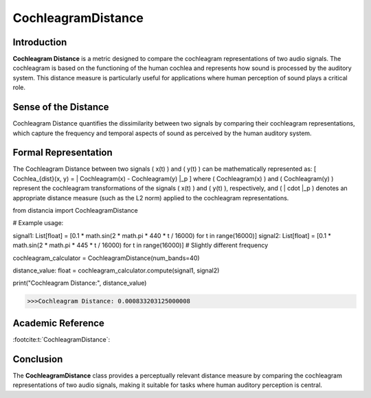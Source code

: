 CochleagramDistance
====================

Introduction
------------
**Cochleagram Distance** is a metric designed to compare the cochleagram representations of two audio signals. The cochleagram is based on the functioning of the human cochlea and represents how sound is processed by the auditory system. This distance measure is particularly useful for applications where human perception of sound plays a critical role.

Sense of the Distance
---------------------
Cochleagram Distance quantifies the dissimilarity between two signals by comparing their cochleagram representations, which capture the frequency and temporal aspects of sound as perceived by the human auditory system.

Formal Representation
----------------------
The Cochleagram Distance between two signals \( x(t) \) and \( y(t) \) can be mathematically represented as:
\[
Cochlea_{dist}(x, y) = \| Cochleagram(x) - Cochleagram(y) \|_p
\]
where \( Cochleagram(x) \) and \( Cochleagram(y) \) represent the cochleagram transformations of the signals \( x(t) \) and \( y(t) \), respectively, and \( \| \cdot \|_p \) denotes an appropriate distance measure (such as the L2 norm) applied to the cochleagram representations.

.. code-block:: python

from distancia import CochleagramDistance

# Example usage:

signal1: List[float] = [0.1 * math.sin(2 * math.pi * 440 * t / 16000) for t in range(16000)]
signal2: List[float] = [0.1 * math.sin(2 * math.pi * 445 * t / 16000) for t in range(16000)]  # Slightly different frequency

cochleagram_calculator = CochleagramDistance(num_bands=40)

distance_value: float = cochleagram_calculator.compute(signal1, signal2)

print("Cochleagram Distance:", distance_value)

.. code-block:: bash

  >>>Cochleagram Distance: 0.000833203125000008


Academic Reference
------------------

:footcite:t:`CochleagramDistance`:  
  
.. footbibliography::

Conclusion
----------
The **CochleagramDistance** class provides a perceptually relevant distance measure by comparing the cochleagram representations of two audio signals, making it suitable for tasks where human auditory perception is central.
